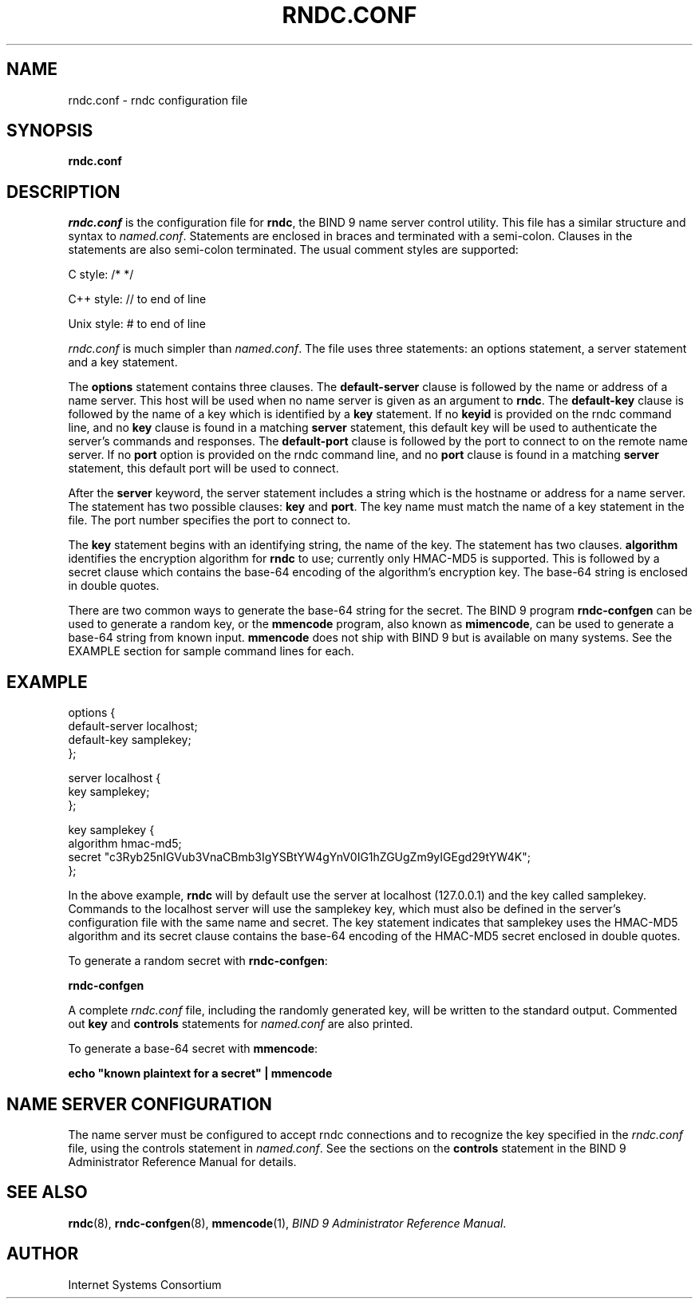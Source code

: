 .\" Copyright (C) 2004  Internet Systems Consortium, Inc. ("ISC")
.\" Copyright (C) 2000, 2001  Internet Software Consortium.
.\"
.\" Permission to use, copy, modify, and distribute this software for any
.\" purpose with or without fee is hereby granted, provided that the above
.\" copyright notice and this permission notice appear in all copies.
.\"
.\" THE SOFTWARE IS PROVIDED "AS IS" AND ISC DISCLAIMS ALL WARRANTIES WITH
.\" REGARD TO THIS SOFTWARE INCLUDING ALL IMPLIED WARRANTIES OF MERCHANTABILITY
.\" AND FITNESS.  IN NO EVENT SHALL ISC BE LIABLE FOR ANY SPECIAL, DIRECT,
.\" INDIRECT, OR CONSEQUENTIAL DAMAGES OR ANY DAMAGES WHATSOEVER RESULTING FROM
.\" LOSS OF USE, DATA OR PROFITS, WHETHER IN AN ACTION OF CONTRACT, NEGLIGENCE
.\" OR OTHER TORTIOUS ACTION, ARISING OUT OF OR IN CONNECTION WITH THE USE OR
.\" PERFORMANCE OF THIS SOFTWARE.
.\"
.\" $Id: rndc.conf.5,v 1.1.1.2 2005-04-15 15:33:51 ghudson Exp $
.\"
.TH "RNDC.CONF" "5" "June 30, 2000" "BIND9" ""
.SH NAME
rndc.conf \- rndc configuration file
.SH SYNOPSIS
.sp
\fBrndc.conf\fR
.SH "DESCRIPTION"
.PP
\fIrndc.conf\fR is the configuration file
for \fBrndc\fR, the BIND 9 name server control
utility. This file has a similar structure and syntax to
\fInamed.conf\fR. Statements are enclosed
in braces and terminated with a semi-colon. Clauses in
the statements are also semi-colon terminated. The usual
comment styles are supported:
.PP
C style: /* */
.PP
C++ style: // to end of line
.PP
Unix style: # to end of line
.PP
\fIrndc.conf\fR is much simpler than
\fInamed.conf\fR. The file uses three
statements: an options statement, a server statement
and a key statement.
.PP
The \fBoptions\fR statement contains three clauses.
The \fBdefault-server\fR clause is followed by the
name or address of a name server. This host will be used when
no name server is given as an argument to
\fBrndc\fR. The \fBdefault-key\fR
clause is followed by the name of a key which is identified by
a \fBkey\fR statement. If no
\fBkeyid\fR is provided on the rndc command line,
and no \fBkey\fR clause is found in a matching
\fBserver\fR statement, this default key will be
used to authenticate the server's commands and responses. The
\fBdefault-port\fR clause is followed by the port
to connect to on the remote name server. If no
\fBport\fR option is provided on the rndc command
line, and no \fBport\fR clause is found in a
matching \fBserver\fR statement, this default port
will be used to connect.
.PP
After the \fBserver\fR keyword, the server statement
includes a string which is the hostname or address for a name
server. The statement has two possible clauses:
\fBkey\fR and \fBport\fR. The key name must
match the name of a key statement in the file. The port number
specifies the port to connect to.
.PP
The \fBkey\fR statement begins with an identifying
string, the name of the key. The statement has two clauses.
\fBalgorithm\fR identifies the encryption algorithm
for \fBrndc\fR to use; currently only HMAC-MD5 is
supported. This is followed by a secret clause which contains
the base-64 encoding of the algorithm's encryption key. The
base-64 string is enclosed in double quotes.
.PP
There are two common ways to generate the base-64 string for the
secret. The BIND 9 program \fBrndc-confgen\fR can
be used to generate a random key, or the
\fBmmencode\fR program, also known as
\fBmimencode\fR, can be used to generate a base-64
string from known input. \fBmmencode\fR does not
ship with BIND 9 but is available on many systems. See the
EXAMPLE section for sample command lines for each.
.SH "EXAMPLE"
.sp
.nf
    options {
        default-server  localhost;
        default-key     samplekey;
      };

      server localhost {
        key             samplekey;
      };

      key samplekey {
        algorithm       hmac-md5;
        secret          "c3Ryb25nIGVub3VnaCBmb3IgYSBtYW4gYnV0IG1hZGUgZm9yIGEgd29tYW4K";
      };
    
.sp
.fi
.PP
In the above example, \fBrndc\fR will by default use
the server at localhost (127.0.0.1) and the key called samplekey.
Commands to the localhost server will use the samplekey key, which
must also be defined in the server's configuration file with the
same name and secret. The key statement indicates that samplekey
uses the HMAC-MD5 algorithm and its secret clause contains the
base-64 encoding of the HMAC-MD5 secret enclosed in double quotes.
.PP
To generate a random secret with \fBrndc-confgen\fR:
.PP
\fBrndc-confgen\fR
.PP
A complete \fIrndc.conf\fR file, including the
randomly generated key, will be written to the standard
output. Commented out \fBkey\fR and
\fBcontrols\fR statements for
\fInamed.conf\fR are also printed.
.PP
To generate a base-64 secret with \fBmmencode\fR:
.PP
\fBecho "known plaintext for a secret" | mmencode\fR
.SH "NAME SERVER CONFIGURATION"
.PP
The name server must be configured to accept rndc connections and
to recognize the key specified in the \fIrndc.conf\fR
file, using the controls statement in \fInamed.conf\fR.
See the sections on the \fBcontrols\fR statement in the
BIND 9 Administrator Reference Manual for details.
.SH "SEE ALSO"
.PP
\fBrndc\fR(8),
\fBrndc-confgen\fR(8),
\fBmmencode\fR(1),
\fIBIND 9 Administrator Reference Manual\fR.
.SH "AUTHOR"
.PP
Internet Systems Consortium
